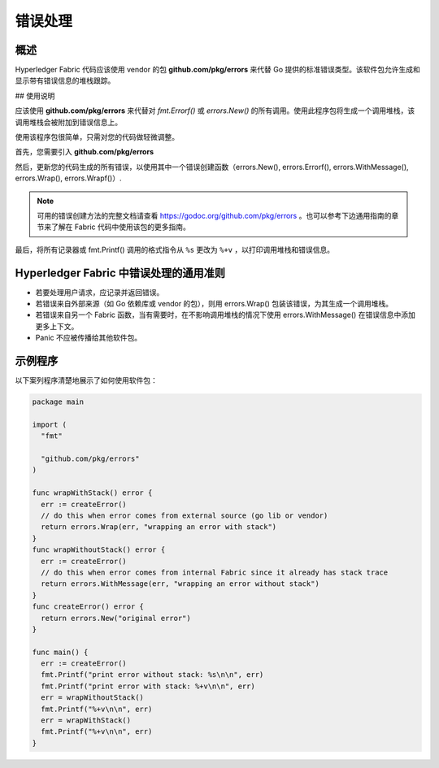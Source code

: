 错误处理
============================

概述
----------------

Hyperledger Fabric 代码应该使用 vendor 的包 **github.com/pkg/errors** 来代替 Go 提供的标准错误类型。该软件包允许生成和显示带有错误信息的堆栈跟踪。

## 使用说明

应该使用 **github.com/pkg/errors** 来代替对 `fmt.Errorf()` 或 `errors.New()` 的所有调用。使用此程序包将生成一个调用堆栈，该调用堆栈会被附加到错误信息上。

使用该程序包很简单，只需对您的代码做轻微调整。

首先，您需要引入 **github.com/pkg/errors**

然后，更新您的代码生成的所有错误，以使用其中一个错误创建函数（errors.New(), errors.Errorf(), errors.WithMessage(), errors.Wrap(), errors.Wrapf()）.

.. note:: 可用的错误创建方法的完整文档请查看 https://godoc.org/github.com/pkg/errors 。也可以参考下边通用指南的章节来了解在 Fabric 代码中使用该包的更多指南。

最后，将所有记录器或 fmt.Printf() 调用的格式指令从 ``%s`` 更改为 ``%+v`` ，以打印调用堆栈和错误信息。

Hyperledger Fabric 中错误处理的通用准则
-----------------------------------------------------------

- 若要处理用户请求，应记录并返回错误。
- 若错误来自外部来源（如 Go 依赖库或 vendor 的包），则用 errors.Wrap() 包装该错误，为其生成一个调用堆栈。
- 若错误来自另一个 Fabric 函数，当有需要时，在不影响调用堆栈的情况下使用 errors.WithMessage() 在错误信息中添加更多上下文。
- Panic 不应被传播给其他软件包。 

示例程序
---------------

以下案列程序清楚地展示了如何使用软件包：

.. code:: go

  package main

  import (
    "fmt"

    "github.com/pkg/errors"
  )

  func wrapWithStack() error {
    err := createError()
    // do this when error comes from external source (go lib or vendor)
    return errors.Wrap(err, "wrapping an error with stack")
  }
  func wrapWithoutStack() error {
    err := createError()
    // do this when error comes from internal Fabric since it already has stack trace
    return errors.WithMessage(err, "wrapping an error without stack")
  }
  func createError() error {
    return errors.New("original error")
  }

  func main() {
    err := createError()
    fmt.Printf("print error without stack: %s\n\n", err)
    fmt.Printf("print error with stack: %+v\n\n", err)
    err = wrapWithoutStack()
    fmt.Printf("%+v\n\n", err)
    err = wrapWithStack()
    fmt.Printf("%+v\n\n", err)
  }

.. Licensed under Creative Commons Attribution 4.0 International License
   https://creativecommons.org/licenses/by/4.0/